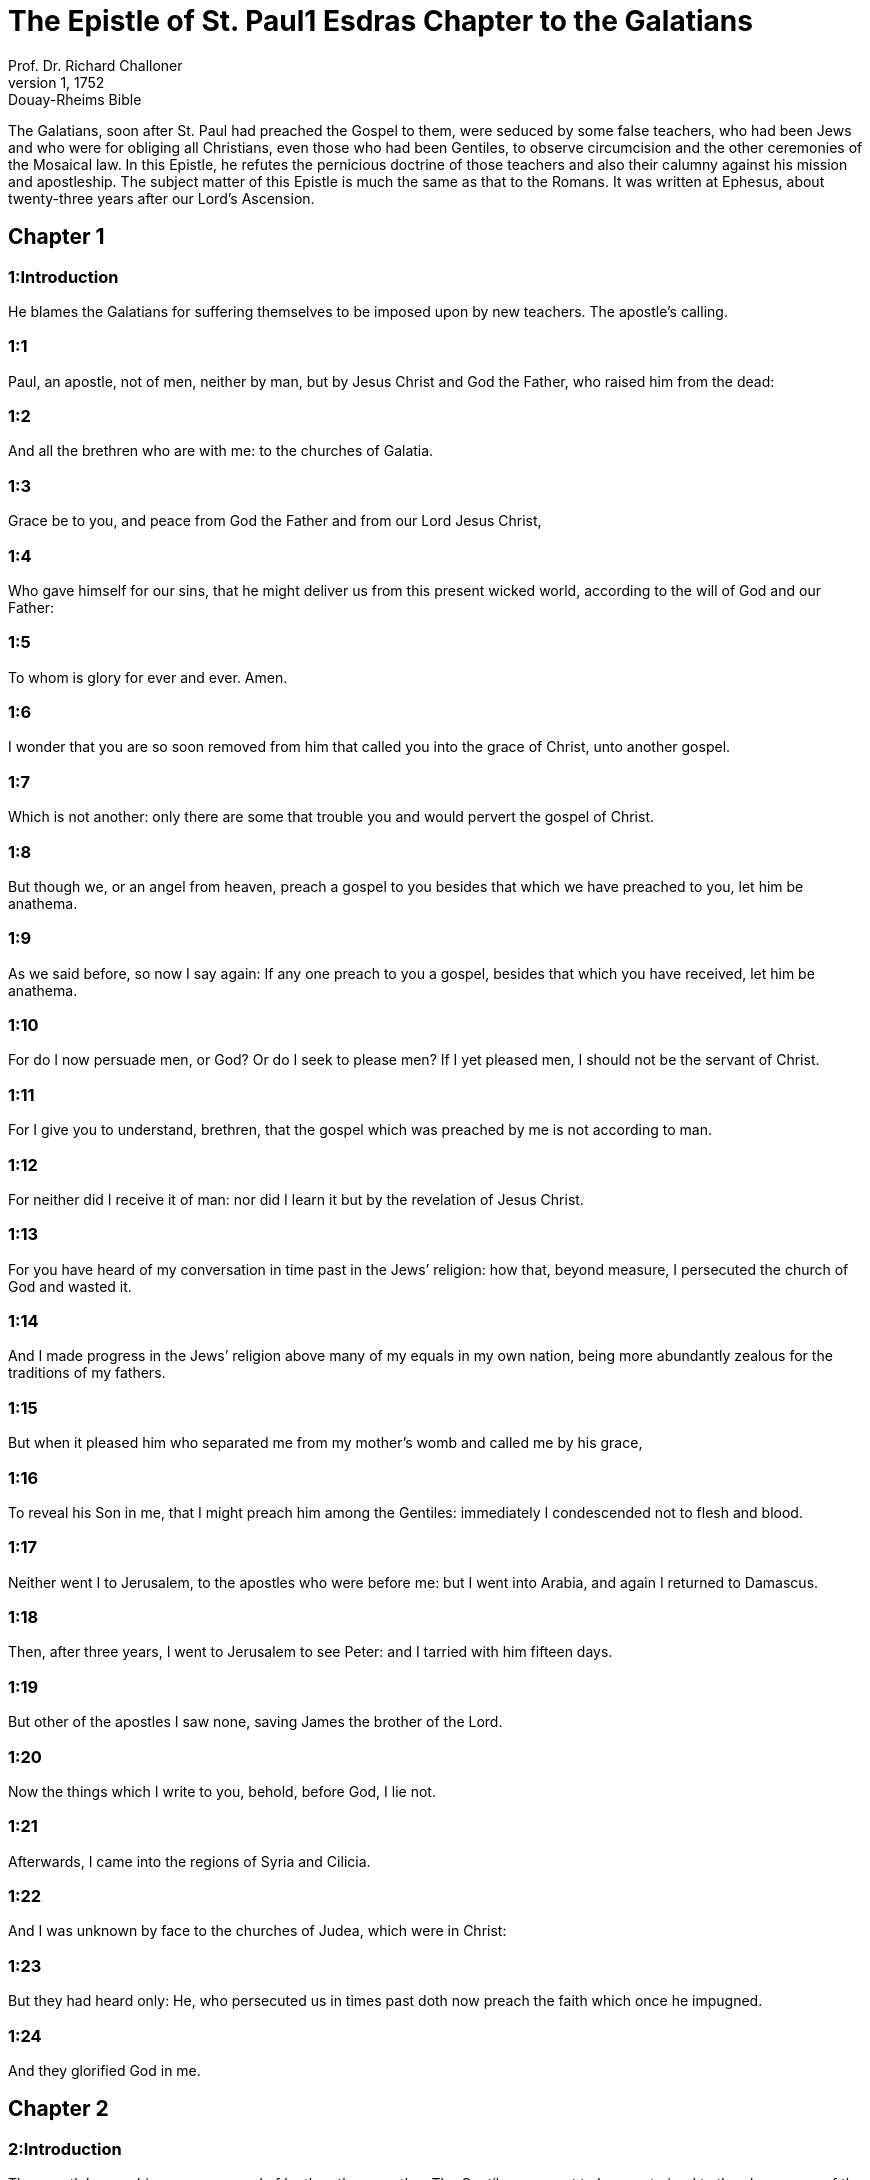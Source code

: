 = The Epistle of St. Paul1 Esdras Chapter to the Galatians
Prof. Dr. Richard Challoner
1, 1752: Douay-Rheims Bible
:title-logo-image: image:https://i.nostr.build/CHxPTVVe4meAwmKz.jpg[Bible Cover]
:description: New Testament

The Galatians, soon after St. Paul had preached the Gospel to them, were seduced by some false teachers, who had been Jews and who were for obliging all Christians, even those who had been Gentiles, to observe circumcision and the other ceremonies of the Mosaical law. In this Epistle, he refutes the pernicious doctrine of those teachers and also their calumny against his mission and apostleship. The subject matter of this Epistle is much the same as that to the Romans. It was written at Ephesus, about twenty-three years after our Lord’s Ascension.   

== Chapter 1

[discrete] 
=== 1:Introduction
He blames the Galatians for suffering themselves to be imposed upon by new teachers. The apostle’s calling.  

[discrete] 
=== 1:1
Paul, an apostle, not of men, neither by man, but by Jesus Christ and God the Father, who raised him from the dead:  

[discrete] 
=== 1:2
And all the brethren who are with me: to the churches of Galatia.  

[discrete] 
=== 1:3
Grace be to you, and peace from God the Father and from our Lord Jesus Christ,  

[discrete] 
=== 1:4
Who gave himself for our sins, that he might deliver us from this present wicked world, according to the will of God and our Father:  

[discrete] 
=== 1:5
To whom is glory for ever and ever. Amen.  

[discrete] 
=== 1:6
I wonder that you are so soon removed from him that called you into the grace of Christ, unto another gospel.  

[discrete] 
=== 1:7
Which is not another: only there are some that trouble you and would pervert the gospel of Christ.  

[discrete] 
=== 1:8
But though we, or an angel from heaven, preach a gospel to you besides that which we have preached to you, let him be anathema.  

[discrete] 
=== 1:9
As we said before, so now I say again: If any one preach to you a gospel, besides that which you have received, let him be anathema.  

[discrete] 
=== 1:10
For do I now persuade men, or God? Or do I seek to please men? If I yet pleased men, I should not be the servant of Christ.  

[discrete] 
=== 1:11
For I give you to understand, brethren, that the gospel which was preached by me is not according to man.  

[discrete] 
=== 1:12
For neither did I receive it of man: nor did I learn it but by the revelation of Jesus Christ.  

[discrete] 
=== 1:13
For you have heard of my conversation in time past in the Jews’ religion: how that, beyond measure, I persecuted the church of God and wasted it.  

[discrete] 
=== 1:14
And I made progress in the Jews’ religion above many of my equals in my own nation, being more abundantly zealous for the traditions of my fathers.  

[discrete] 
=== 1:15
But when it pleased him who separated me from my mother’s womb and called me by his grace,  

[discrete] 
=== 1:16
To reveal his Son in me, that I might preach him among the Gentiles: immediately I condescended not to flesh and blood.  

[discrete] 
=== 1:17
Neither went I to Jerusalem, to the apostles who were before me: but I went into Arabia, and again I returned to Damascus.  

[discrete] 
=== 1:18
Then, after three years, I went to Jerusalem to see Peter: and I tarried with him fifteen days.  

[discrete] 
=== 1:19
But other of the apostles I saw none, saving James the brother of the Lord.  

[discrete] 
=== 1:20
Now the things which I write to you, behold, before God, I lie not.  

[discrete] 
=== 1:21
Afterwards, I came into the regions of Syria and Cilicia.  

[discrete] 
=== 1:22
And I was unknown by face to the churches of Judea, which were in Christ:  

[discrete] 
=== 1:23
But they had heard only: He, who persecuted us in times past doth now preach the faith which once he impugned.  

[discrete] 
=== 1:24
And they glorified God in me.   

== Chapter 2

[discrete] 
=== 2:Introduction
The apostle’s preaching was approved of by the other apostles. The Gentiles were not to be constrained to the observance of the law.  

[discrete] 
=== 2:1
Then, after fourteen years, I went up again to Jerusalem with Barnabas, taking Titus also with me.  

[discrete] 
=== 2:2
And I went up according to revelation and communicated to them the gospel which I preach among the Gentiles: but apart to them who seemed to be some thing: lest perhaps I should run or had run in vain.  

[discrete] 
=== 2:3
But neither Titus, who was with me, being a Gentile, was compelled to be circumcised.  

[discrete] 
=== 2:4
But because of false brethren unawares brought in, who came in privately to spy our liberty which we have in Christ Jesus, that they might bring us into servitude.  

[discrete] 
=== 2:5
To whom we yielded not by subjection: no, not for an hour: that the truth of the gospel might continue with you.  

[discrete] 
=== 2:6
But of them who seemed to be some thing, (what they were some time it is nothing to me, God accepteth not the person of man): for to me they that seemed to be some thing added nothing.  

[discrete] 
=== 2:7
But contrariwise, when they had seen that to me was committed the gospel of the uncircumcision, as to Peter was that of the circumcision.  The gospel of the uncircumcision.... The preaching of the gospel to the uncircumcised, that is, to the Gentiles. St. Paul was called in an extraordinary manner to be the apostle of the Gentiles; St. Peter, besides his general commission over the whole flock, (John 21. 15, etc.,) had a peculiar charge of the people of the circumcision, that is, of the Jews.  

[discrete] 
=== 2:8
(For he who wrought in Peter to the apostleship of the circumcision wrought in me also among the Gentiles.)  

[discrete] 
=== 2:9
And when they had known the grace that was given to me, James and Cephas and John, who seemed to be pillars, gave to me and Barnabas the right hands of fellowship: that we should go unto the Gentiles, and they unto the circumcision:  

[discrete] 
=== 2:10
Only that we should be mindful of the poor: which same thing also I was careful to do.  

[discrete] 
=== 2:11
But when Cephas was come to Antioch, I withstood him to the face, because he was to be blamed.  I withstood, etc.... The fault that is here noted in the conduct of St. Peter, was only a certain imprudence, in withdrawing himself from the table of the Gentiles, for fear of giving offence to the Jewish converts; but this, in such circumstances, when his so doing might be of ill consequence to the Gentiles, who might be induced thereby to think themselves obliged to conform to the Jewish way of living, to the prejudice of their Christian liberty. Neither was St. Paul’s reprehending him any argument against his supremacy; for in such cases an inferior may, and sometimes ought, with respect, to admonish his superior.  

[discrete] 
=== 2:12
For before that some came from James, he did eat with the Gentiles: but when they were come, he withdrew and separated himself, fearing them who were of the circumcision.  

[discrete] 
=== 2:13
And to his dissimulation the rest of the Jews consented: so that Barnabas also was led by them into that dissimulation.  

[discrete] 
=== 2:14
But when I saw that they walked not uprightly unto the truth of the gospel, I said to Cephas before them all: If thou, being a Jew, livest after the manner of the Gentiles and not as the Jews do, how dost thou compel the Gentiles to live as do the Jews?  

[discrete] 
=== 2:15
We by nature are Jews: and not of the Gentiles, sinners.  

[discrete] 
=== 2:16
But knowing that man is not justified by the works of the law, but by the faith of Jesus Christ, we also believe in Christ Jesus, that we may be justified by the faith of Christ and not by the works of the law: because by the works of the law no flesh shall be justified.  

[discrete] 
=== 2:17
But if, while we seek to be justified in Christ, we ourselves also are found sinners, is Christ then the minister of sin? God forbid!  

[discrete] 
=== 2:18
For if I build up again the things which I have destroyed, I make myself a prevaricator.  

[discrete] 
=== 2:19
For I, through the law, am dead to the law, that I may live to God; with Christ I am nailed to the cross.  

[discrete] 
=== 2:20
And I live, now not I: but Christ liveth in me. And that I live now in the flesh: I live in the faith of the Son of God, who loved me and delivered himself for me.  

[discrete] 
=== 2:21
I cast not away the grace of God. For if justice be by the law, then Christ died in vain.   

== Chapter 3

[discrete] 
=== 3:Introduction
The Spirit, and the blessing promised to Abraham cometh not by the law, but by faith.  

[discrete] 
=== 3:1
O senseless Galatians, who hath bewitched you that you should not obey the truth: before whose eyes Jesus Christ hath been set forth, crucified among you?  

[discrete] 
=== 3:2
This only would I learn of you: Did you receive the Spirit by the works of the law or by the hearing of faith?  

[discrete] 
=== 3:3
Are you so foolish that, whereas you began in the Spirit, you would now be made perfect by the flesh?  

[discrete] 
=== 3:4
Have you suffered so great things in vain? If it be yet in vain.  

[discrete] 
=== 3:5
He therefore who giveth to you the Spirit and worketh miracles among you: doth he do it by the works of the law or by the hearing of the faith?  

[discrete] 
=== 3:6
As it is written: Abraham believed God: and it was reputed to him unto justice.  

[discrete] 
=== 3:7
Know ye, therefore, that they who are of faith, the same are the children of Abraham.  

[discrete] 
=== 3:8
And the scripture, foreseeing that God justifieth the Gentiles by faith, told unto Abraham before: In thee shall all nations be blessed.  

[discrete] 
=== 3:9
Therefore, they that are of faith shall be blessed with faithful Abraham.  

[discrete] 
=== 3:10
For as many as are of the works of the law are under a curse. For it is written: Cursed is every one that abideth, not in all things which are written in the book of the law to do them.  

[discrete] 
=== 3:11
But that in the law no man is justified with God, it is manifest: because the just man liveth by faith.  

[discrete] 
=== 3:12
But the law is not of faith: but he that doth those things shall live in them.  

[discrete] 
=== 3:13
Christ hath redeemed us from the curse of the law, being made a curse for us (for it is written: Cursed is every one that hangeth on a tree).  

[discrete] 
=== 3:14
That the blessing of Abraham might come on the Gentiles through Christ Jesus: that we may receive the promise of the Spirit by faith.  

[discrete] 
=== 3:15
Brethren (I speak after the manner of man), yet a man’s testament, if it be confirmed, no man despiseth nor addeth to it.  

[discrete] 
=== 3:16
To Abraham were the promises made and to his seed. He saith not: And to his seeds as of many. But as of one: And to thy seed, which is Christ.  

[discrete] 
=== 3:17
Now this I say: that the testament which was confirmed by God, the law which was made after four hundred and thirty years doth not disannul, to make the promise of no effect.  

[discrete] 
=== 3:18
For if the inheritance be of the law, it is no more of promise. But God gave it to Abraham by promise.  

[discrete] 
=== 3:19
Why then was the law? It was set because of transgressions, until the seed should come to whom he made the promise, being ordained by angels in the hand of a mediator.  Because of transgressions.... To restrain them from sin, by fear and threats. Ordained by angels.... The law was delivered by angels, speaking in the name and person of God to Moses, who was the mediator, on this occasion, between God and the people.  

[discrete] 
=== 3:20
Now a mediator is not of one: but God is one.  

[discrete] 
=== 3:21
Was the law then against the promises of God: God forbid! For if there had been a law given which could give life, verily justice should have been by the law.  

[discrete] 
=== 3:22
But the scripture hath concluded all under sin, that the promise, by the faith of Jesus Christ, might be given to them that believe.  Hath concluded all under sin.... that is, hath declared all to be under sin, from which they could not be delivered but by faith in Jesus Christ, the promised seed.  

[discrete] 
=== 3:23
But before the faith came, we were kept under the law shut up, unto that faith which was to be revealed.  

[discrete] 
=== 3:24
Wherefore the law was our pedagogue in Christ: that we might be justified by faith.  Pedagogue.... That is, schoolmaster, conductor, or instructor.  

[discrete] 
=== 3:25
But after the faith is come, we are no longer under a pedagogue.  

[discrete] 
=== 3:26
For you are all the children of God, by faith in Christ Jesus.  

[discrete] 
=== 3:27
For as many of you as have been baptized in Christ have put on Christ.  

[discrete] 
=== 3:28
There is neither Jew nor Greek: there is neither bond nor free: there is neither male nor female. For you are all one in Christ Jesus.  Neither Jew, etc.... That is, no distinction of Jew, etc.  

[discrete] 
=== 3:29
And if you be Christ’s, then are you the seed of Abraham, heirs according to the promise.   

== Chapter 4

[discrete] 
=== 4:Introduction
Christ has freed us from the servitude of the law. We are the freeborn sons of Abraham.  

[discrete] 
=== 4:1
Now I say, as long as the heir is a child, he differeth nothing from a servant, though he be lord of all,  

[discrete] 
=== 4:2
But is under tutors and governors until the time appointed by the father.  

[discrete] 
=== 4:3
So we also, when we were children, were serving under the elements of the world.  Under the elements, etc.... That is, under the first rudiments of religion, in which the carnal Jews were trained up; or under those corporeal creatures, used in their manifold rites, sacrifices, and sacraments.  

[discrete] 
=== 4:4
But when the fulness of the time was come, God sent his Son, made of a woman, made under the law:  

[discrete] 
=== 4:5
That he might redeem them who were under the law: that we might receive the adoption of sons.  

[discrete] 
=== 4:6
And because you are sons, God hath sent the Spirit of his Son into your hearts, crying: Abba, Father.  

[discrete] 
=== 4:7
Therefore, now he is not a servant, but a son. And if a son, an heir also through God.  

[discrete] 
=== 4:8
But then indeed, not knowing God, you served them who, by nature, are not gods.  

[discrete] 
=== 4:9
But now, after that you have known God, or rather are known by God: how turn you again to the weak and needy elements which you desire to serve again?  

[discrete] 
=== 4:10
You observe days and months and times, and years.  You observe days, etc.... He speaks not of the observation of the Lord’s day, or other Christian festivals; but either of the superstitious observation of days lucky and unlucky; or else of the Jewish festivals, to the observance of which, certain Jewish teachers sought to induce the Galatians.  

[discrete] 
=== 4:11
I am afraid of you, lest perhaps I have laboured in vain among you.  

[discrete] 
=== 4:12
Be ye as I, because I also am as you brethren, I beseech you. You have not injured me at all.  

[discrete] 
=== 4:13
And you know how, through infirmity of the flesh, I preached the gospel to you heretofore: and your temptation in my flesh.  

[discrete] 
=== 4:14
You despised not, nor rejected: but received me as an angel of God, even as Christ Jesus.  

[discrete] 
=== 4:15
Where is then your blessedness? For I bear you witness that, if it could be done, you would have plucked out your own eyes and would have given them to me.  

[discrete] 
=== 4:16
Am I then become your enemy, because I tell you the truth?  

[discrete] 
=== 4:17
They are zealous in your regard not well: but they would exclude you, that you might be zealous for them.  

[discrete] 
=== 4:18
But be zealous for that which is good in a good thing always: and not only when I am present with you.  

[discrete] 
=== 4:19
My little children, of whom I am in labour again, until Christ be formed in you.  

[discrete] 
=== 4:20
And I would willingly be present with you now and change my voice: because I am ashamed for you.  

[discrete] 
=== 4:21
Tell me, you that desire to be under the law, have you not read the law?  

[discrete] 
=== 4:22
For it is written that Abraham had two sons: the one by a bondwoman and the other by a free woman.  

[discrete] 
=== 4:23
But he who was of the bondwoman was born according to the flesh: but he of the free woman was by promise.  

[discrete] 
=== 4:24
Which things are said by an allegory. For these are the two testaments. The one from Mount Sina, engendering unto bondage, which is Agar.  

[discrete] 
=== 4:25
For Sina is a mountain in Arabia, which hath affinity to that Jerusalem which now is: and is in bondage with her children.  

[discrete] 
=== 4:26
But that Jerusalem which is above is free: which is our mother.  

[discrete] 
=== 4:27
For it is written: Rejoice, thou barren, that bearest not: break forth and cry thou that travailest not: for many are the children of the desolate, more than of her that hath a husband.  

[discrete] 
=== 4:28
Now we, brethren, as Isaac was, are the children of promise.  

[discrete] 
=== 4:29
But as then he that was born according to the flesh persecuted him that was after the spirit: so also it is now.  

[discrete] 
=== 4:30
But what saith the scripture? Cast out the bondwoman and her son: for the son of the bondwoman shall not be heir with the son of the free woman.  

[discrete] 
=== 4:31
So then, brethren, we are not the children of the bondwoman but of the free: by the freedom wherewith Christ has made us free.   

== Chapter 5

[discrete] 
=== 5:Introduction
He exhorts them to stand to their Christian liberty. Of the fruits of the flesh and of the spirit.  

[discrete] 
=== 5:1
Stand fast and be not held again under the yoke of bondage.  

[discrete] 
=== 5:2
Behold, I Paul tell you, that if you be circumcised, Christ shall profit you nothing.  

[discrete] 
=== 5:3
And I testify again to every man circumcising himself that he is a debtor to do the whole law.  

[discrete] 
=== 5:4
You are made void of Christ, you who are justified in the law: you are fallen from grace.  

[discrete] 
=== 5:5
For we in spirit, by faith, wait for the hope of justice.  

[discrete] 
=== 5:6
For in Christ Jesus neither circumcision availeth any thing nor uncircumcision: but faith that worketh by Charity.  

[discrete] 
=== 5:7
You did run well. What hath hindered you, that you should not obey the truth?  

[discrete] 
=== 5:8
This persuasion is not from him that calleth you.  

[discrete] 
=== 5:9
A little leaven corrupteth the whole lump.  

[discrete] 
=== 5:10
I have confidence in you in the Lord that you will not be of another mind: but he that troubleth you shall bear the judgment, whosoever he be.  

[discrete] 
=== 5:11
And I, brethren, if I yet preach circumcision, why do I yet suffer persecution? Then is the scandal of the cross made void.  

[discrete] 
=== 5:12
I would they were even cut off, who trouble you.  

[discrete] 
=== 5:13
For you, brethren, have been called unto liberty. Only make not liberty an occasion to the flesh: but by charity of the spirit serve one another.  

[discrete] 
=== 5:14
For all the law is fulfilled in one word: Thou shalt love thy neighbour as thyself.  

[discrete] 
=== 5:15
But if you bite and devour one another: take heed you be not consumed one of another.  

[discrete] 
=== 5:16
I say then: Walk in the spirit: and you shall not fulfill the lusts of the flesh.  

[discrete] 
=== 5:17
For the flesh lusteth against the spirit: and the spirit against the flesh: For these are contrary one to another: so that you do not the things that you would.  

[discrete] 
=== 5:18
But if you are led by the spirit, you are not under the law.  

[discrete] 
=== 5:19
Now the works of the flesh are manifest: which are fornication, uncleanness, immodesty, luxury,  

[discrete] 
=== 5:20
Idolatry, witchcrafts, enmities, contentions, emulations, wraths, quarrels, dissensions, sects,  

[discrete] 
=== 5:21
Envies, murders, drunkenness, revellings, and such like. Of the which I foretell you, as I have foretold to you, that they who do such things shall not obtain the kingdom of God.  

[discrete] 
=== 5:22
But the fruit of the Spirit is, charity, joy, peace, patience, benignity, goodness, longanimity,  

[discrete] 
=== 5:23
Mildness, faith, modesty, continency, chastity. Against such there is no law.  

[discrete] 
=== 5:24
And they that are Christ’s have crucified their flesh, with the vices and concupiscences.  

[discrete] 
=== 5:25
If we live in the Spirit, let us also walk in the Spirit.  

[discrete] 
=== 5:26
Let us not be made desirous of vain glory, provoking one another, envying one another.   

== Chapter 6

[discrete] 
=== 6:Introduction
He exhorts to charity, humility and all virtue. He glories in nothing but in the cross of Christ.  

[discrete] 
=== 6:1
Brethren, and if a man be overtaken in any fault, you, who are spiritual, instruct such a one in the spirit of meekness, considering thyself, lest thou also be tempted.  

[discrete] 
=== 6:2
Bear ye one another’s burdens: and so you shall fulfil the law of Christ.  

[discrete] 
=== 6:3
For if any man think himself to be some thing, whereas he is nothing, he deceiveth himself.  

[discrete] 
=== 6:4
But let every one prove his own work: and so he shall have glory in himself only and not in another.  

[discrete] 
=== 6:5
For every one shall bear his own burden.  

[discrete] 
=== 6:6
And let him that is instructed in the word communicate to him that instructeth him, in all good things.  

[discrete] 
=== 6:7
Be not deceived: God is not mocked.  

[discrete] 
=== 6:8
For what things a man shall sow, those also shall he reap. For he that soweth in his flesh of the flesh also shall reap corruption. But he that soweth in the spirit of the spirit shall reap life everlasting.  

[discrete] 
=== 6:9
And in doing good, let us not fail. For in due time we shall reap, not failing.  

[discrete] 
=== 6:10
Therefore, whilst we have time, let us work good to all men, but especially to those who are of the household of the faith.  

[discrete] 
=== 6:11
See what a letter I have written to you with my own hand.  

[discrete] 
=== 6:12
For as many as desire to please in the flesh, they constrain you to be circumcised, only that they may not suffer the persecution of the cross of Christ.  

[discrete] 
=== 6:13
For neither they themselves who are circumcised keep the law: but they will have you to be circumcised, that they may glory in your flesh.  

[discrete] 
=== 6:14
But God forbid that I should glory, save in the cross of our Lord Jesus Christ: by whom the world is crucified to me, and I to the world.  

[discrete] 
=== 6:15
For in Christ Jesus neither circumcision availeth any thing, nor uncircumcision: but a new creature.  

[discrete] 
=== 6:16
And whosoever shall follow this rule, peace on them and mercy: and upon the Israel of God.  

[discrete] 
=== 6:17
From henceforth let no man be troublesome to me: for I bear the marks of the Lord Jesus in my body.  

[discrete] 
=== 6:18
The grace of our Lord Jesus Christ be with your spirit, brethren. Amen.  